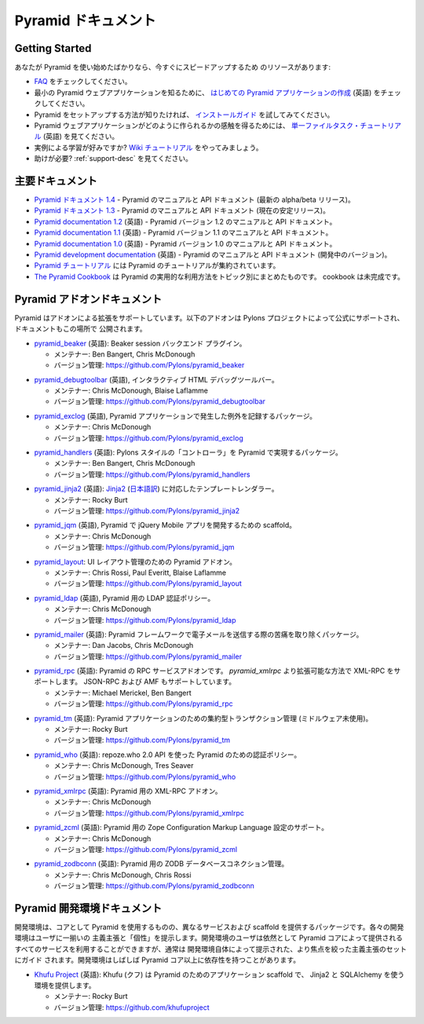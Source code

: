 .. Pyramid Documentation

Pyramid ドキュメント
=====================

Getting Started
---------------

.. If you are new to Pyramid, we have a few resources that can help you get up to
.. speed right away:

あなたが Pyramid を使い始めたばかりなら、今すぐにスピードアップするため
のリソースがあります:


.. * Check out  our `FAQ </en/latest/faq/pyramid.html>`_.

.. * To see a minimal Pyramid web application, check out `creating your first
..   Pyramid application </projects/pyramid/en/1.4-branch/narr/firstapp.html>`_.

.. * For help getting Pyramid set up, try the `install guide
..   </projects/pyramid/en/1.4-branch/narr/install.html>`_.

.. * To get the feel of how a Pyramid web application is created, go to the 
..   `single file tasks tutorial </projects/pyramid_tutorials/en/latest/single_file_tasks/single_file_tasks.html>`_ page. 

.. * Like learning by example? Check out to the `wiki tutorial
..   </projects/pyramid/en/1.4-branch/tutorials/wiki2/index.html>`_.

.. * Need help?  See :ref:`support-desc`.


* `FAQ </en/latest/faq/pyramid.html>`_ をチェックしてください。

* 最小の Pyramid ウェブアプリケーションを知るために、
  `はじめての Pyramid アプリケーションの作成 <http://docs.pylonsproject.jp/projects/pyramid-doc-ja/en/latest/narr/firstapp.html>`_ (英語) をチェックしてください。

* Pyramid をセットアップする方法が知りたければ、 `インストールガイド
  <http://docs.pylonsproject.jp/projects/pyramid-doc-ja/en/latest/narr/install.html>`_ を試してみてください。

* Pyramid ウェブアプリケーションがどのように作られるかの感触を得るためには、
  `単一ファイルタスク・チュートリアル
  <http://docs.pylonsproject.org/projects/pyramid_tutorials/en/latest/single_file_tasks/single_file_tasks.html>`_
  (英語) を見てください。

* 実例による学習が好みですか? `Wiki チュートリアル
  <http://docs.pylonsproject.jp/projects/pyramid-doc-ja/en/latest/tutorials/wiki2/index.html>`_
  をやってみましょう。

* 助けが必要?  :ref:`support-desc` を見てください。


.. Main Documentation

主要ドキュメント
------------------

.. * `Pyramid documentation 1.4 </projects/pyramid/en/1.4-branch/>`_ (`1.4 PDF
..   <http://media.readthedocs.org/pdf/pyramid/1.4-branch/pyramid.pdf>`_) (`1.4 Epub
..   <http://media.readthedocs.org/epub/pyramid/1.4-branch/pyramid.epub>`_) - narrative and API
..   documentation for Pyramid's current alpha/beta release.

.. * `Pyramid documentation 1.3 </projects/pyramid/en/1.3-branch/>`_ (`1.3 PDF
..   <http://media.readthedocs.org/pdf/pyramid/1.3-branch/pyramid.pdf>`_) (`1.3 Epub
..   <http://media.readthedocs.org/epub/pyramid/1.3-branch/pyramid.epub>`_) - narrative and API
..   documentation for Pyramid's current stable release.

.. * `Pyramid documentation 1.2 </projects/pyramid/en/1.2-branch/>`_ (`1.2 PDF
..   <http://media.readthedocs.org/pdf/pyramid/1.2-branch/pyramid.pdf>`_) (`1.2 Epub
..   <http://media.readthedocs.org/epub/pyramid/1.2-branch/pyramid.epub>`_) - narrative and API
..   documentation for Pyramid's 1.2 version.

.. * `Pyramid documentation 1.1 </projects/pyramid/en/1.1-branch/>`_ (`1.1 PDF
..   <http://media.readthedocs.org/pdf/pyramid/1.1-branch/pyramid.pdf>`_) (`1.1 Epub
..   <http://media.readthedocs.org/epub/pyramid/1.1-branch/pyramid.epub>`_) - narrative and API
..   documentation for Pyramid's 1.1 version.

.. * `Pyramid documentation 1.0 </projects/pyramid/en/1.0-branch/>`_ (`1.0 PDF
..   <http://media.readthedocs.org/pdf/pyramid/1.0-branch/pyramid.pdf>`_) (`1.0 Epub
..   <http://media.readthedocs.org/epub/pyramid/1.0-branch/pyramid.epub>`_) - narrative and API
..   documentation for Pyramid's 1.0 version.

.. * `Pyramid development documentation </projects/pyramid/en/master/>`_ - narrative
..   and API documentation for Pyramid's unreleased in-development version.

.. * `The Pyramid Tutorials
..   </projects/pyramid_tutorials/en/latest/>`_ presents
..   tutorial resources for Pyramid.

.. * `The Pyramid Cookbook
..   </projects/pyramid_cookbook/en/latest/>`_ presents
..   topical, practical usages of Pyramid.  The cookbook is unfinished.

* `Pyramid ドキュメント 1.4 </projects/pyramid-doc-ja/en/1.4-branch-doc-ja/>`_ -
  Pyramid のマニュアルと API ドキュメント (最新の alpha/beta リリース)。

* `Pyramid ドキュメント 1.3 </projects/pyramid-doc-ja/en/1.3-branch-doc-ja/>`_ -
  Pyramid のマニュアルと API ドキュメント (現在の安定リリース)。

* `Pyramid documentation 1.2 <http://docs.pylonsproject.org/projects/pyramid/en/1.2-branch/>`_ (英語) -
  Pyramid バージョン 1.2 のマニュアルと API ドキュメント。

* `Pyramid documentation 1.1 <http://docs.pylonsproject.org/projects/pyramid/en/1.1-branch/>`_ (英語) -
  Pyramid バージョン 1.1 のマニュアルと API ドキュメント。

* `Pyramid documentation 1.0 <http://docs.pylonsproject.org/projects/pyramid/en/1.0-branch/>`_ (英語) -
  Pyramid バージョン 1.0 のマニュアルと API ドキュメント。

* `Pyramid development documentation <http://docs.pylonsproject.org/projects/pyramid/en/master/>`_ (英語) -
  Pyramid のマニュアルと API ドキュメント (開発中のバージョン)。

* `Pyramid チュートリアル
  <http://docs.pylonsproject.jp/projects/pyramid_tutorials-doc-ja/en/latest/>`_ には
  Pyramid のチュートリアルが集約されています。

* `The Pyramid Cookbook
  </projects/pyramid_cookbook-ja/en/latest/>`_ は
  Pyramid の実用的な利用方法をトピック別にまとめたものです。
  cookbook は未完成です。


.. Pyramid Add-On Documentation

Pyramid アドオンドキュメント
----------------------------

.. Pyramid supports extensibility through add-ons.  The following add-ons are
.. officially endorsed by the Pylons Project, and their documentation is hosted
.. here.

Pyramid はアドオンによる拡張をサポートしています。以下のアドオンは
Pylons プロジェクトによって公式にサポートされ、ドキュメントもこの場所で
公開されます。


.. * `pyramid_beaker </projects/pyramid_beaker/en/latest/>`_: Beaker session backend
..   plug-in.

..   - Maintained by: Ben Bangert, Chris McDonough

..   - Version Control: https://github.com/Pylons/pyramid_beaker

* `pyramid_beaker <http://docs.pylonsproject.org/projects/pyramid_beaker/en/latest/>`_ (英語): Beaker session バックエンド
  プラグイン。

  - メンテナー: Ben Bangert, Chris McDonough

  - バージョン管理: https://github.com/Pylons/pyramid_beaker


.. * `pyramid_debugtoolbar </projects/pyramid_debugtoolbar/en/latest/>`_, an interactive
..   HTML debug toolbar for Pyramid.

..   - Maintained by:  Chris McDonough, Blaise Laflamme

..   - Version Control: https://github.com/Pylons/pyramid_debugtoolbar

* `pyramid_debugtoolbar <http://docs.pylonsproject.org/projects/pyramid_debugtoolbar/en/latest/>`_ (英語), インタラクティブ
  HTML デバッグツールバー。

  - メンテナー:  Chris McDonough, Blaise Laflamme

  - バージョン管理: https://github.com/Pylons/pyramid_debugtoolbar


.. * `pyramid_exclog </projects/pyramid_exclog/en/latest/>`_, a package which logs
..   exceptions from Pyramid applications.

..   - Maintained by:  Chris McDonough

..   - Version Control: https://github.com/Pylons/pyramid_exclog

* `pyramid_exclog <http://docs.pylonsproject.org/projects/pyramid_exclog/en/latest/>`_ (英語),
  Pyramid アプリケーションで発生した例外を記録するパッケージ。

  - メンテナー:  Chris McDonough

  - バージョン管理: https://github.com/Pylons/pyramid_exclog


.. * `pyramid_handlers </projects/pyramid_handlers/en/latest/>`_: analogue of
..   Pylons-style "controllers" for Pyramid.

..   - Maintained by: Ben Bangert, Chris McDonough

..   - Version Control: https://github.com/Pylons/pyramid_handlers

* `pyramid_handlers <http://docs.pylonsproject.org/projects/pyramid_handlers/en/latest/>`_ (英語):
  Pylons スタイルの「コントローラ」を Pyramid で実現するパッケージ。

  - メンテナー: Ben Bangert, Chris McDonough

  - バージョン管理: https://github.com/Pylons/pyramid_handlers


.. * `pyramid_jinja2 </projects/pyramid_jinja2/en/latest/>`_: `Jinja2
..   <http://jinja.pocoo.org/>`_ template renderer for Pyramid

..   - Maintained by: Rocky Burt

..   - Version Control: https://github.com/Pylons/pyramid_jinja2

* `pyramid_jinja2 <http://docs.pylonsproject.org/projects/pyramid_jinja2/en/latest/>`_ (英語):
  `Jinja2 <http://jinja.pocoo.org/>`_ (`日本語訳 <http://ymotongpoo.appspot.com/jinja2_ja/index.html>`_) に対応したテンプレートレンダラー。

  - メンテナー: Rocky Burt

  - バージョン管理: https://github.com/Pylons/pyramid_jinja2


.. * `pyramid_jqm </projects/pyramid_jqm/en/latest/>`_, scaffolding for developing
..   jQuery Mobile apps with Pyramid.

..   - Maintained by:  Chris McDonough

..   - Version Control: https://github.com/Pylons/pyramid_jqm

* `pyramid_jqm <http://docs.pylonsproject.org/projects/pyramid_jqm/en/latest/>`_ (英語),
  Pyramid で jQuery Mobile アプリを開発するための scaffold。

  - メンテナー:  Chris McDonough

  - バージョン管理: https://github.com/Pylons/pyramid_jqm


.. * `pyramid_layout </projects/pyramid_layout/en/latest/>`_: Pyramid add-on 
..   for managing UI layouts.

..   - Maintained by: Chris Rossi, Paul Everitt, Blaise Laflamme

..   - Version Control: https://github.com/Pylons/pyramid_layout

* `pyramid_layout </projects/pyramid_layout-doc-ja/ja/latest/>`_:
  UI レイアウト管理のための Pyramid アドオン。

  - メンテナー: Chris Rossi, Paul Everitt, Blaise Laflamme

  - バージョン管理: https://github.com/Pylons/pyramid_layout


.. * `pyramid_ldap </projects/pyramid_ldap/en/latest/>`_, an LDAP authentication
..   policy for Pyramid.

..   - Maintained by:  Chris McDonough

..   - Version Control: https://github.com/Pylons/pyramid_ldap


* `pyramid_ldap <http://docs.pylonsproject.org/projects/pyramid_ldap/en/latest/>`_ (英語),
  Pyramid 用の LDAP 認証ポリシー。

  - メンテナー:  Chris McDonough

  - バージョン管理: https://github.com/Pylons/pyramid_ldap


.. * `pyramid_mailer </projects/pyramid_mailer/en/latest/>`_: a package for the
..   Pyramid framework to take the pain out of sending emails.

..   - Maintained by:  Dan Jacobs, Chris McDonough

..   - Version Control: https://github.com/Pylons/pyramid_mailer

* `pyramid_mailer <http://docs.pylonsproject.org/projects/pyramid_mailer/en/latest/>`_ (英語):
  Pyramid フレームワークで電子メールを送信する際の苦痛を取り除くパッケージ。

  - メンテナー:  Dan Jacobs, Chris McDonough

  - バージョン管理: https://github.com/Pylons/pyramid_mailer


.. * `pyramid_rpc </projects/pyramid_rpc/en/latest/>`_: RPC service add-on for
..   Pyramid, supports XML-RPC in a more extensible manner than `pyramid_xmlrpc`
..   with support for JSON-RPC and AMF.

..   - Maintained by: Michael Merickel, Ben Bangert

..   - Version Control: https://github.com/Pylons/pyramid_rpc

* `pyramid_rpc <http://docs.pylonsproject.org/projects/pyramid_rpc/en/latest/>`_ (英語):
  Pyramid の RPC サービスアドオンです。 `pyramid_xmlrpc` より拡張可能な方法で XML-RPC をサポートします。
  JSON-RPC および AMF もサポートしています。

  - メンテナー: Michael Merickel, Ben Bangert

  - バージョン管理: https://github.com/Pylons/pyramid_rpc


.. * `pyramid_tm </projects/pyramid_tm/en/latest/>`_: Centralized transaction 
..   management for Pyramid applications (without middleware).

..   - Maintained by: Rocky Burt

..   - Version Control: https://github.com/Pylons/pyramid_tm

* `pyramid_tm <http://docs.pylonsproject.org/projects/pyramid_tm/en/latest/>`_ (英語):
  Pyramid アプリケーションのための集約型トランザクション管理 (ミドルウェア未使用)。

  - メンテナー: Rocky Burt

  - バージョン管理: https://github.com/Pylons/pyramid_tm


.. * `pyramid_who </projects/pyramid_who/en/latest/>`_: Authentication policy for 
..   pyramid using repoze.who 2.0 API.

..   - Maintained by: Chris McDonough, Tres Seaver

..   - Version Control: https://github.com/Pylons/pyramid_who

* `pyramid_who <http://docs.pylonsproject.org/projects/pyramid_who/en/latest/>`_ (英語):
  repoze.who 2.0 API を使った Pyramid のための認証ポリシー。

  - メンテナー: Chris McDonough, Tres Seaver

  - バージョン管理: https://github.com/Pylons/pyramid_who


.. * `pyramid_xmlrpc </projects/pyramid_xmlrpc/en/latest/>`_: XML-RPC add-on for
..   Pyramid

..   - Maintained by: Chris McDonough

..   - Version Control: https://github.com/Pylons/pyramid_xmlrpc

* `pyramid_xmlrpc <http://docs.pylonsproject.org/projects/pyramid_xmlrpc/en/latest/>`_ (英語):
  Pyramid 用の XML-RPC アドオン。

  - メンテナー: Chris McDonough

  - バージョン管理: https://github.com/Pylons/pyramid_xmlrpc


.. * `pyramid_zcml </projects/pyramid_zcml/en/latest/>`_: Zope Configuration Markup
..   Language configuration support for Pyramid.

..   - Maintained by: Chris McDonough

..   - Version Control: https://github.com/Pylons/pyramid_zcml

* `pyramid_zcml <http://docs.pylonsproject.org/projects/pyramid_zcml/en/latest/>`_ (英語):
  Pyramid 用の Zope Configuration Markup Language 設定のサポート。

  - メンテナー: Chris McDonough

  - バージョン管理: https://github.com/Pylons/pyramid_zcml


.. * `pyramid_zodbconn </projects/pyramid_zodbconn/en/latest/>`_: ZODB Database
..   connection management for Pyramid.

..   - Mantained by: Chris McDonough, Chris Rossi

..   - Version Control:  https://github.com/Pylons/pyramid_zodbconn


* `pyramid_zodbconn <http://docs.pylonsproject.org/projects/pyramid_zodbconn/en/latest/>`_ (英語):
  Pyramid 用の ZODB データベースコネクション管理。

  - メンテナー: Chris McDonough, Chris Rossi

  - バージョン管理:  https://github.com/Pylons/pyramid_zodbconn


.. Pyramid Development Environment Documentation

Pyramid 開発環境ドキュメント
---------------------------------------------

.. Development environments are packages which use Pyramid as a core, but offer
.. alternate services and scaffolding.  Each development environment presents a
.. set of opinions and a "personality" to its users.  Although users of a
.. development environment can still use all of the services offered by the
.. Pyramid core, they are usually guided to a more focused set of opinions
.. offered by the development environment itself.  Development environments
.. often have dependencies beyond those of the Pyramid core.

開発環境は、コアとして Pyramid を使用するものの、異なるサービスおよび
scaffold を提供するパッケージです。各々の開発環境はユーザに一揃いの
主義主張と「個性」を提示します。開発環境のユーザは依然として Pyramid
コアによって提供されるすべてのサービスを利用することができますが、通常は
開発環境自体によって提示された、より焦点を絞った主義主張のセットにガイド
されます。開発環境はしばしば Pyramid コア以上に依存性を持つことがあります。


.. _akhet-desc:

.. * `Khufu Project <http://khufuproject.github.com/>`_: Khufu is an application
..   scaffolding for Pyramid that provides an environment to work with Jinja2 and
..   SQLAlchemy.

..   - Maintained by: Rocky Burt

..   - Version Control: https://github.com/khufuproject

* `Khufu Project <http://khufuproject.github.com/>`_ (英語):
  Khufu (クフ) は Pyramid のためのアプリケーション scaffold で、
  Jinja2 と SQLAlchemy を使う環境を提供します。

  - メンテナー: Rocky Burt

  - バージョン管理: https://github.com/khufuproject

